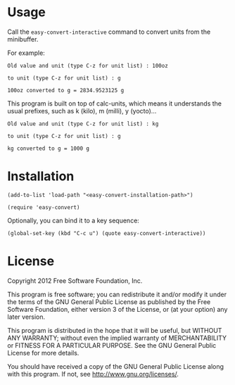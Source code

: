 * Usage
  Call the =easy-convert-interactive= command to convert units from
  the minibuffer.

  For example:
  : Old value and unit (type C-z for unit list) : 100oz
 
  : to unit (type C-z for unit list) : g

  : 100oz converted to g = 2834.9523125 g

  This program is built on top of calc-units, which means it
  understands the usual prefixes, such as k (kilo), m (milli), y
  (yocto)...

  : Old value and unit (type C-z for unit list) : kg
 
  : to unit (type C-z for unit list) : g

  : kg converted to g = 1000 g

* Installation
  
  : (add-to-list 'load-path "<easy-convert-installation-path>")
  
  : (require 'easy-convert)

  Optionally, you can bind it to a key sequence:

  : (global-set-key (kbd "C-c u") (quote easy-convert-interactive))

* License
  
  Copyright 2012 Free Software Foundation, Inc.
  
  This program is free software; you can redistribute it and/or modify
  it under the terms of the GNU General Public License as published by
  the Free Software Foundation, either version 3 of the License, or
  (at your option) any later version.
  
  This program is distributed in the hope that it will be useful,
  but WITHOUT ANY WARRANTY; without even the implied warranty of
  MERCHANTABILITY or FITNESS FOR A PARTICULAR PURPOSE.  See the
  GNU General Public License for more details.
  
  You should have received a copy of the GNU General Public License
  along with this program.  If not, see <http://www.gnu.org/licenses/>.
